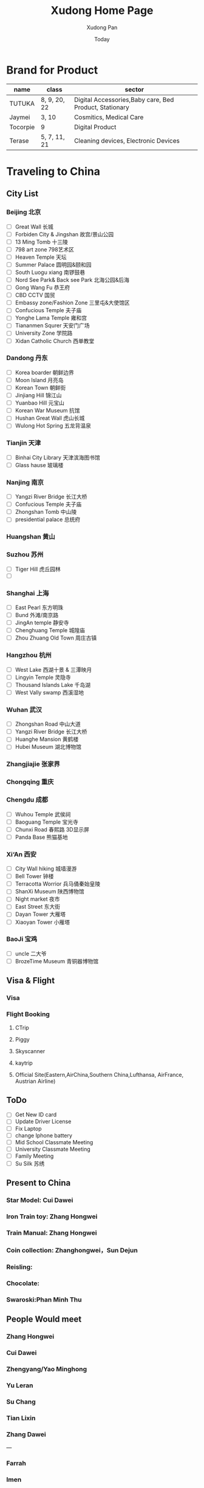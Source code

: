 #+TITLE: Xudong Home Page
#+AUTHOR: Xudong Pan
#+EMAIL: hawking81@gmail.com
#+DATE: Today


#+OPTIONS: html-style:t
#+HTML_HEAD: <link rel="stylesheet" type="text/css" href="css/index.css" />
#+HTML_HEAD_EXTRA: <link rel="alternate stylesheet" type="text/css" href="css/index.css" />


* Brand for Product

  |----------+--------------+--------------------------------------------------------|
  | name     | class        | sector                                                 |
  |----------+--------------+--------------------------------------------------------|
  | TUTUKA   | 8, 9, 20, 22 | Digital Accessories,Baby care, Bed Product, Stationary |
  |----------+--------------+--------------------------------------------------------|
  | Jaymei   | 3, 10        | Cosmitics, Medical Care                                |
  |----------+--------------+--------------------------------------------------------|
  | Tocorpie | 9            | Digital Product                                        |
  |----------+--------------+--------------------------------------------------------|
  | Terase   | 5, 7, 11, 21 | Cleaning devices, Electronic Devices                   |
  |----------+--------------+--------------------------------------------------------|

* Traveling to China
** City List
*** Beijing 北京
- [ ] Great Wall 长城
- [ ] Forbiden City & Jingshan 故宫/景山公园
- [ ] 13 Ming Tomb 十三陵
- [ ] 798 art zone 798艺术区
- [ ] Heaven Temple 天坛
- [ ] Summer Palace 圆明园&颐和园
- [ ] South Luogu xiang 南锣鼓巷
- [ ] Nord See Park& Back see Park 北海公园&后海
- [ ] Gong Wang Fu 恭王府
- [ ] CBD CCTV 国贸
- [ ] Embassy zone/Fashion Zone 三里屯&大使馆区
- [ ] Confucious Temple 夫子庙
- [ ] Yonghe Lama Temple 雍和宫
- [ ] Tiananmen Squrer 天安门广场
- [ ] University Zone 学院路
- [ ] Xidan Catholic Church 西单教堂
*** Dandong 丹东
- [ ] Korea boarder 朝鲜边界
- [ ] Moon Island 月亮岛
- [ ] Korean Town 朝鲜街
- [ ] Jinjiang Hill 锦江山
- [ ] Yuanbao Hill 元宝山
- [ ] Korean War Museum 抗馆
- [ ] Hushan Great Wall 虎山长城
- [ ] Wulong Hot Spring 五龙背温泉
*** Tianjin 天津
- [ ] Binhai City Library 天津滨海图书馆
- [ ] Glass hause 玻璃楼
*** Nanjing 南京
- [ ] Yangzi River Bridge 长江大桥
- [ ] Confucious Temple 夫子庙
- [ ] Zhongshan Tomb 中山陵
- [ ] presidential palace 总统府
*** Huangshan 黄山
*** Suzhou 苏州
 - [ ] Tiger Hill 虎丘园林
 - [ ]
*** Shanghai 上海
- [ ] East Pearl 东方明珠
- [ ] Bund 外滩/南京路
- [ ] JingAn temple 静安寺
- [ ] Chenghuang Temple 城隍庙
- [ ] Zhou Zhuang Old Town 周庄古镇
*** Hangzhou 杭州
- [ ] West Lake  西湖十景 & 三潭映月
- [ ] Lingyin Temple 灵隐寺
- [ ] Thousand Islands Lake 千岛湖
- [ ] West Vally swamp 西溪湿地
*** Wuhan 武汉
- [ ] Zhongshan Road 中山大道
- [ ] Yangzi River Bridge 长江大桥
- [ ] Huanghe Mansion 黄鹤楼
- [ ] Hubei Museum 湖北博物馆
*** Zhangjiajie 张家界
*** Chongqing 重庆
*** Chengdu 成都
- [ ] Wuhou Temple 武侯祠
- [ ] Baoguang Temple 宝光寺
- [ ] Chunxi Road 春熙路 3D显示屏
- [ ] Panda Base 熊猫基地
*** Xi‘An 西安
- [ ] City Wall hiking 城墙漫游
- [ ] Bell Tower  钟楼
- [ ] Terracotta Worrior 兵马俑秦始皇陵
- [ ] ShanXi Museum 陕西博物馆
- [ ] Night market 夜市
- [ ] East Street 东大街
- [ ] Dayan Tower 大雁塔
- [ ] Xiaoyan Tower 小雁塔
*** BaoJi 宝鸡
- [ ] uncle 二大爷
- [ ] BrozeTime Museum 青铜器博物馆
** Visa & Flight
*** Visa
*** Flight Booking
**** CTrip
**** Piggy
**** Skyscanner
**** kaytrip
**** Official Site(Eastern,AirChina,Southern China,Lufthansa, AirFrance, Austrian Airline)
** ToDo
 - [ ] Get New ID card
 - [ ] Update Driver License
 - [ ] Fix Laptop
 - [ ] change Iphone battery
 - [ ] Mid School Classmate Meeting
 - [ ] University Classmate Meeting
 - [ ] Family Meeting
 - [ ] Su Silk 苏绣
** Present to China
*** Star Model: Cui Dawei
*** Iron Train toy: Zhang Hongwei
*** Train Manual: Zhang Hongwei
*** Coin collection: Zhanghongwei，Sun Dejun
*** Reisling:
*** Chocolate:
*** Swaroski:Phan Minh Thu
** People Would meet
*** Zhang Hongwei
*** Cui Dawei
*** Zhengyang/Yao Minghong
*** Yu Leran
*** Su Chang
*** Tian Lixin
*** Zhang Dawei
---
*** Farrah
*** Imen
*** Omar
---
*** Song Lingfei
*** Wang Xiaochuan
*** Zhao Zeming
---
*** Li Zhina
---
*** Pan JingYu/Pan Yanjie
---
*** Sun Li
*** You Gang
---
*** Phan Minh Thuh
*** Ha MenGin
*** Won An
---
